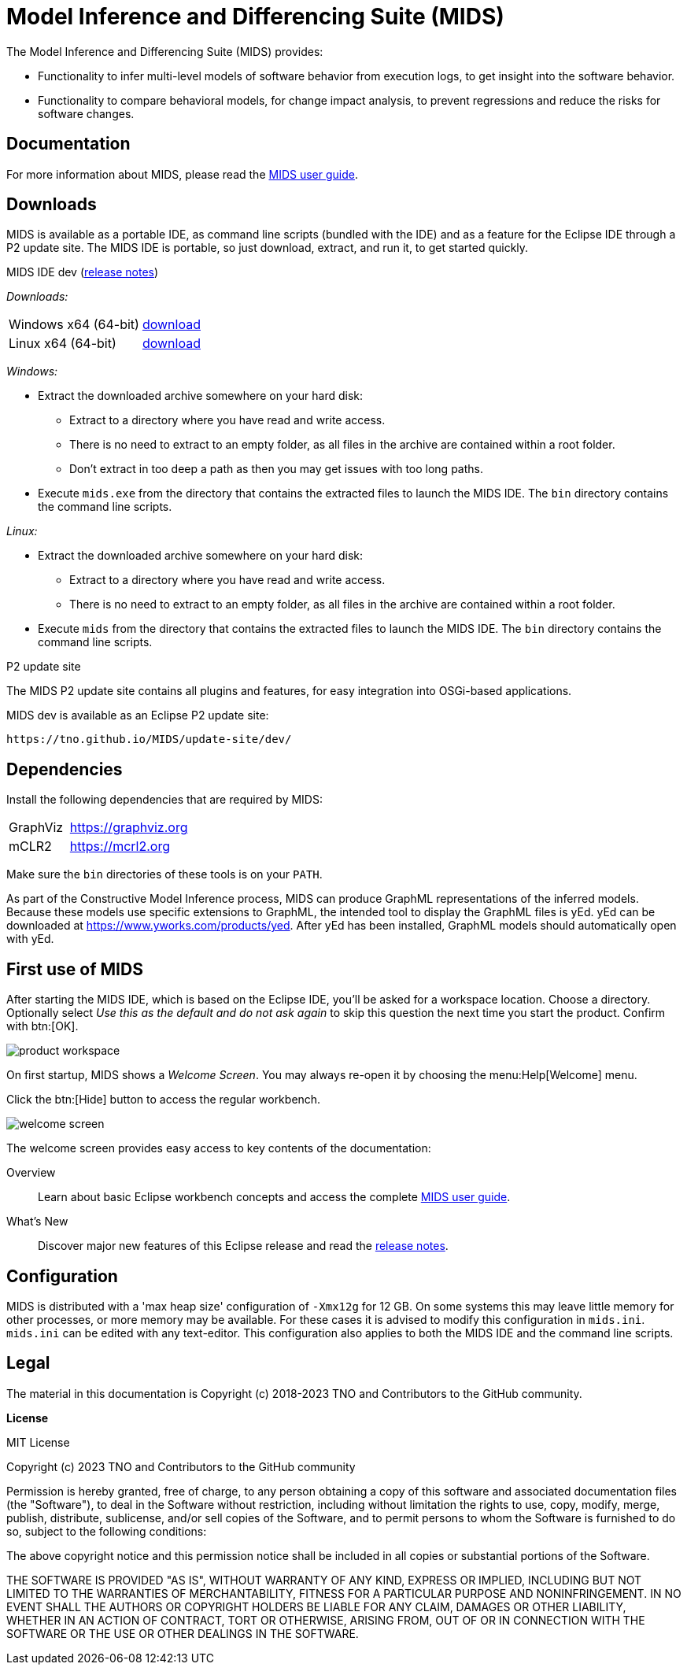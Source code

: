 /////////////////////////////////////////////////////////////////////////
// Copyright (c) 2018-2023 TNO and Contributors to the GitHub community
//
// This program and the accompanying materials are made available
// under the terms of the MIT License which is available at
// https://opensource.org/licenses/MIT
//
// SPDX-License-Identifier: MIT
/////////////////////////////////////////////////////////////////////////

ifndef::docsdir[:docsdir: adoc]
ifndef::imgsdir[:imgsdir: images]
ifndef::sourcesdir[:sourcesdir: ../sources]

ifndef::mids-version-enduser[:mids-version-enduser: dev]
ifndef::mids-binary-prefix[:mids-binary-prefix: mids]
ifndef::mids-binary-name[:mids-binary-name: mids-dev]

:idprefix:
:idseparator: -

// Enable custom style in index-docinfo.html.
:docinfo:

:!table-caption:

:win-x64: win32.win32.x86_64.zip
:linux-x64: linux.gtk.x86_64.tar.gz

= Model Inference and Differencing Suite (MIDS)

The Model Inference and Differencing Suite (MIDS) provides:

* Functionality to infer multi-level models of software behavior from execution logs, to get insight into the software behavior.
* Functionality to compare behavioral models, for change impact analysis, to prevent regressions and reduce the risks for software changes.

== Documentation

For more information about MIDS, please read the link:userguide/index.html[MIDS user guide].

== Downloads

MIDS is available as a portable IDE, as command line scripts (bundled with the IDE) and as a feature for the Eclipse IDE through a P2 update site.
The MIDS IDE is portable, so just download, extract, and run it, to get started quickly.

.MIDS IDE {mids-version-enduser} (link:userguide/index.html#release-notes[release notes])

_Downloads:_

[cols="2,^1"]
|===
| Windows x64 (64-bit)
| https://github.com/TNO/MIDS/releases/download/{mids-version-enduser}/{mids-binary-name}-{win-x64}[download]

| Linux x64 (64-bit)
| https://github.com/TNO/MIDS/releases/download/{mids-version-enduser}/{mids-binary-name}-{linux-x64}[download]
|===

_Windows:_

* Extract the downloaded archive somewhere on your hard disk:
** Extract to a directory where you have read and write access.
** There is no need to extract to an empty folder, as all files in the archive are contained within a root folder.
** Don't extract in too deep a path as then you may get issues with too long paths.
* Execute `mids.exe` from the directory that contains the extracted files to launch the MIDS IDE.
The `bin` directory contains the command line scripts.

_Linux:_

* Extract the downloaded archive somewhere on your hard disk:
** Extract to a directory where you have read and write access.
** There is no need to extract to an empty folder, as all files in the archive are contained within a root folder.
* Execute `mids` from the directory that contains the extracted files to launch the MIDS IDE.
The `bin` directory contains the command line scripts.

.P2 update site

The MIDS P2 update site contains all plugins and features, for easy integration into OSGi-based applications.

MIDS {MIDS-version-enduser} is available as an Eclipse P2 update site:

`\https://tno.github.io/MIDS/update-site/{mids-version-enduser}/`

== Dependencies

Install the following dependencies that are required by MIDS:

[cols="1,2"]
|===
| GraphViz
| https://graphviz.org

| mCLR2
| https://mcrl2.org
|===

Make sure the `bin` directories of these tools is on your `PATH`.

As part of the Constructive Model Inference process, MIDS can produce GraphML representations of the inferred models.
Because these models use specific extensions to GraphML, the intended tool to display the GraphML files is yEd.
yEd can be downloaded at link:https://www.yworks.com/products/yed[].
After yEd has been installed, GraphML models should automatically open with yEd.

== First use of MIDS

After starting the MIDS IDE, which is based on the Eclipse IDE, you'll be asked for a workspace location.
Choose a directory.
Optionally select _Use this as the default and do not ask again_ to skip this question the next time you start the product.
Confirm with btn:[OK].

image::{imgsdir}/product-workspace.png[]

On first startup, MIDS shows a _Welcome Screen_.
You may always re-open it by choosing the menu:Help[Welcome] menu.

Click the btn:[Hide] button to access the regular workbench.

image::{imgsdir}/welcome-screen.png[]

The welcome screen provides easy access to key contents of the documentation:

Overview::
    Learn about basic Eclipse workbench concepts and access the complete link:userguide/index.html[MIDS user guide].

What's New::
    Discover major new features of this Eclipse release and read the link:userguide/index.html#release-notes[release notes].

== Configuration

MIDS is distributed with a 'max heap size' configuration of `-Xmx12g` for 12 GB.
On some systems this may leave little memory for other processes, or more memory may be available.
For these cases it is advised to modify this configuration in `mids.ini`.
`mids.ini` can be edited with any text-editor.
This configuration also applies to both the MIDS IDE and the command line scripts.

== Legal

The material in this documentation is Copyright (c) 2018-2023 TNO and Contributors to the GitHub community.

*License*

MIT License

Copyright (c) 2023 TNO and Contributors to the GitHub community

Permission is hereby granted, free of charge, to any person obtaining a copy
of this software and associated documentation files (the "Software"), to deal
in the Software without restriction, including without limitation the rights
to use, copy, modify, merge, publish, distribute, sublicense, and/or sell
copies of the Software, and to permit persons to whom the Software is
furnished to do so, subject to the following conditions:

The above copyright notice and this permission notice shall be included in all
copies or substantial portions of the Software.

THE SOFTWARE IS PROVIDED "AS IS", WITHOUT WARRANTY OF ANY KIND, EXPRESS OR
IMPLIED, INCLUDING BUT NOT LIMITED TO THE WARRANTIES OF MERCHANTABILITY,
FITNESS FOR A PARTICULAR PURPOSE AND NONINFRINGEMENT. IN NO EVENT SHALL THE
AUTHORS OR COPYRIGHT HOLDERS BE LIABLE FOR ANY CLAIM, DAMAGES OR OTHER
LIABILITY, WHETHER IN AN ACTION OF CONTRACT, TORT OR OTHERWISE, ARISING FROM,
OUT OF OR IN CONNECTION WITH THE SOFTWARE OR THE USE OR OTHER DEALINGS IN THE
SOFTWARE.
